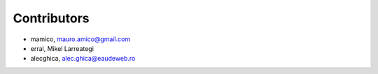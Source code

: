Contributors
============

- mamico, mauro.amico@gmail.com
- erral, Mikel Larreategi
- alecghica, alec.ghica@eaudeweb.ro
